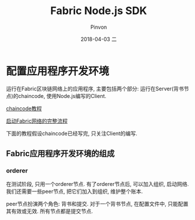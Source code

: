 #+TITLE:       Fabric Node.js SDK
#+AUTHOR:      Pinvon
#+EMAIL:       pinvon@Inspiron
#+DATE:        2018-04-03 二
#+URI:         /blog/%y/%m/%d/fabric-nodejs-sdk
#+KEYWORDS:    <TODO: insert your keywords here>
#+TAGS:        BlockChain
#+LANGUAGE:    en
#+OPTIONS:     H:3 num:nil toc:t \n:nil ::t |:t ^:nil -:nil f:t *:t <:t
#+DESCRIPTION: <TODO: insert your description here>

* 配置应用程序开发环境

运行在Fabric区块链网络上的应用程序, 主要包括两个部分: 运行在Server(背书节点)的chaincode, 使用Node.js编写的Client.

[[http://hyperledger-fabric.readthedocs.io/en/latest/chaincode.html][chaincode教程]]

[[http://hyperledger-fabric.readthedocs.io/en/latest/build_network.html][启动Fabric网络的完整流程]]

下面的教程假设chaincode已经写完, 只关注Client的编写.

** Fabric应用程序开发环境的组成

*** orderer

在测试阶段, 只用一个orderer节点. 有了orderer节点后, 可以加入组织, 启动网络. 我们还需要一些peer节点, 把它们加入到组织, 维护整个账本.

peer节点扮演两个角色: 背书和提交. 对于一个背书节点, 在配置文件中, 只能配置其有效或无效. 所有节点都是提交节点.

